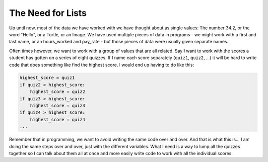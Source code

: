 ..  Copyright (C)  Mark Guzdial, Barbara Ericson, Briana Morrison
    Permission is granted to copy, distribute and/or modify this document
    under the terms of the GNU Free Documentation License, Version 1.3 or
    any later version published by the Free Software Foundation; with
    Invariant Sections being Forward, Prefaces, and Contributor List,
    no Front-Cover Texts, and no Back-Cover Texts.  A copy of the license
    is included in the section entitled "GNU Free Documentation License".

.. setup for automatic question numbering.
    

The Need for Lists
=================================

.. index:: 
    single: arrays; lists; indexing; collections;

Up until now, most of the data we have worked with we have thought about as single values:
The number 34.2, or the word "Hello", or a Turtle, or an Image. We have used multiple pieces of
data in programs - we might work with a first and last name, or an hours_worked and pay_rate - 
but those pieces of data were usually given separate names.

Often times however, we want to work with a group of values that are all related. Say I want to
work with the scores a student has gotten on a series of eight quizzes. If I name each score
separately (``quiz1``, ``quiz2``, ...) it will be hard to write code that does something like
find the highest score. I would end up having to do like this:

.. code::

    highest_score = quiz1
    if quiz2 > highest_score:
        highest_score = quiz2
    if quiz3 > highest_score:
        highest_score = quiz3
    if quiz4 > highest_score:
        highest_score = quiz4
    ...

Remember that in programming, we want to avoid writing the same code over and over. And that
is what this is... I am doing the same steps over and over, just with the different variables.
What I need is a way to lump all the quizzes together so I can talk about them all at once
and more easily write code to work with all the individual scores.